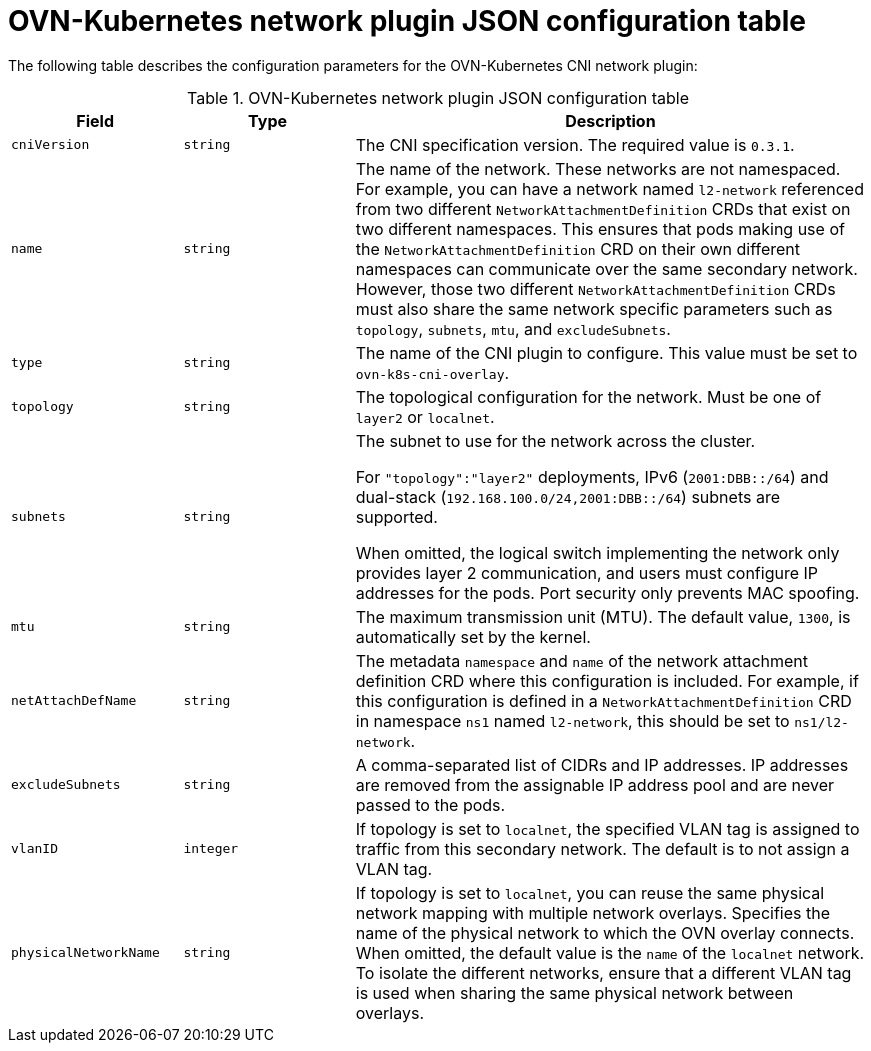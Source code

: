 // Module included in the following assemblies:
//
// * networking/multiple_networks/configuring-additional-network.adoc

:_mod-docs-content-type: REFERENCE
[id="configuration-ovnk-network-plugin-json-object_{context}"]
= OVN-Kubernetes network plugin JSON configuration table

The following table describes the configuration parameters for the OVN-Kubernetes CNI network plugin:

.OVN-Kubernetes network plugin JSON configuration table
[cols=".^2,.^2,.^6",options="header"]
|====
|Field|Type|Description

|`cniVersion`
|`string`
|
The CNI specification version. The required value is `0.3.1`.

|`name`
|`string`
|
The name of the network. These networks are not namespaced. For example, you can have a network named
`l2-network` referenced from two different `NetworkAttachmentDefinition` CRDs that exist on two different
namespaces. This ensures that pods making use of the `NetworkAttachmentDefinition` CRD on their own different
namespaces can communicate over the same secondary network. However, those two different `NetworkAttachmentDefinition` CRDs must also share the same network specific parameters such as `topology`, `subnets`, `mtu`, and `excludeSubnets`.

|`type`
|`string`
|
The name of the CNI plugin to configure. This value must be set to `ovn-k8s-cni-overlay`.

|`topology`
|`string`
|
The topological configuration for the network. Must be one of `layer2` or `localnet`.

|`subnets`
|`string`
|
The subnet to use for the network across the cluster.

For `"topology":"layer2"` deployments, IPv6 (`2001:DBB::/64`) and dual-stack (`192.168.100.0/24,2001:DBB::/64`) subnets are supported.

When omitted, the logical switch implementing the network only provides layer 2 communication, and users must configure IP addresses for the pods. Port security only prevents MAC spoofing.

|`mtu`
|`string`
|
The maximum transmission unit (MTU). The default value, `1300`, is automatically set by the kernel.

|`netAttachDefName`
|`string`
|
The metadata `namespace` and `name` of the network attachment definition CRD where this
configuration is included. For example, if this configuration is defined in a `NetworkAttachmentDefinition` CRD in namespace `ns1` named `l2-network`, this should be set to `ns1/l2-network`.

|`excludeSubnets`
|`string`
|
A comma-separated list of CIDRs and IP addresses. IP addresses are removed from the assignable IP address pool and are never passed to the pods.

|`vlanID`
|`integer`
|
If topology is set to `localnet`, the specified VLAN tag is assigned to traffic from this secondary network. The default is to not assign a VLAN tag.

|`physicalNetworkName`
|`string`
|
If topology is set to `localnet`, you can reuse the same physical network mapping with multiple network overlays. Specifies the name of the physical network to which the OVN overlay connects. When omitted, the default value is the `name` of the `localnet` network. To isolate the different networks, ensure that a different VLAN tag is used when sharing the same physical network between overlays.

|====
